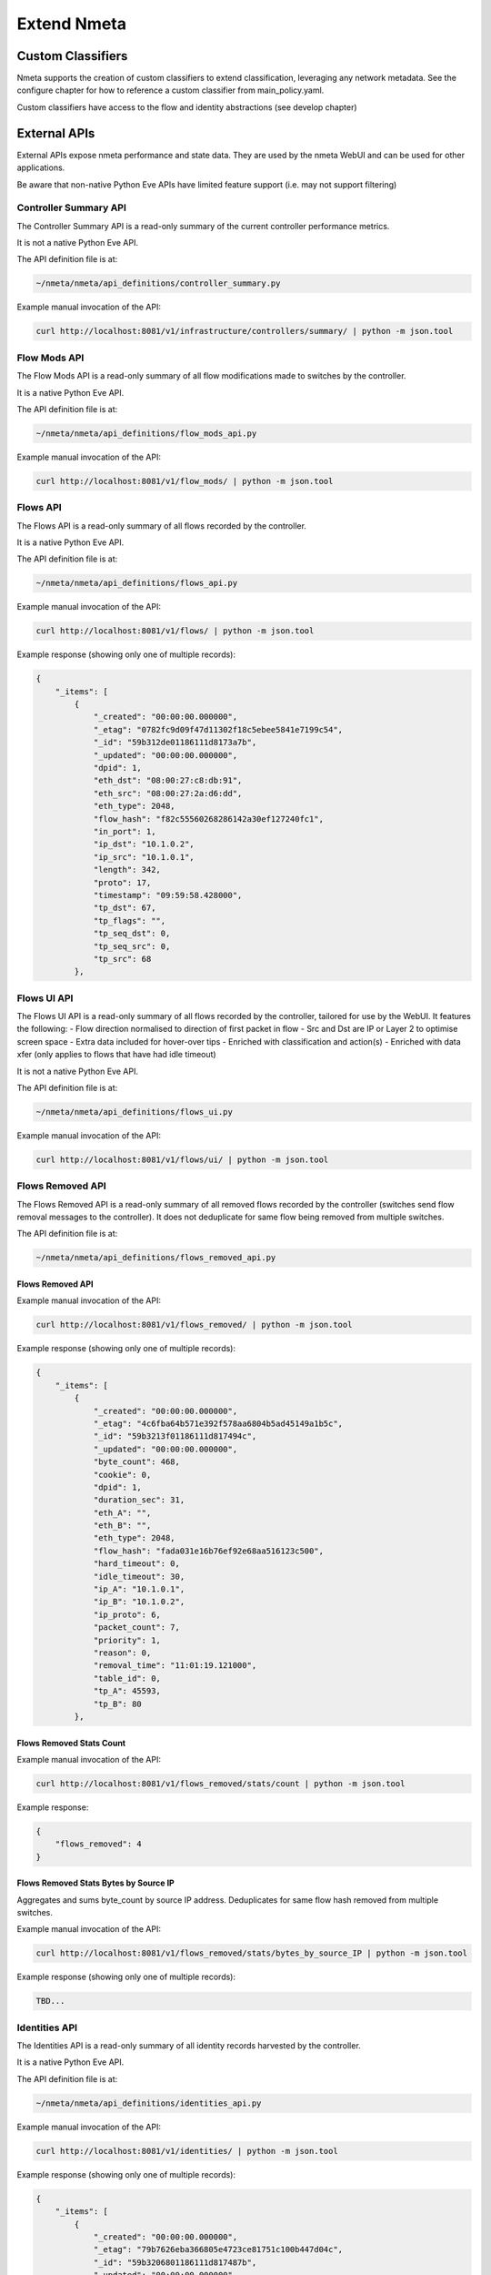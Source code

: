 ############
Extend Nmeta
############

******************
Custom Classifiers
******************

Nmeta supports the creation of custom classifiers to extend classification,
leveraging any network metadata. See the configure chapter for how to
reference a custom classifier from main_policy.yaml.

Custom classifiers have access to the flow and identity abstractions (see
develop chapter)


*************
External APIs
*************

External APIs expose nmeta performance and state data. They are used by the
nmeta WebUI and can be used for other applications.

Be aware that non-native Python Eve APIs have limited feature support (i.e.
may not support filtering)

Controller Summary API
======================

The Controller Summary API is a read-only summary of the current controller
performance metrics.

It is not a native Python Eve API.

The API definition file is at:

.. code-block:: text

  ~/nmeta/nmeta/api_definitions/controller_summary.py

Example manual invocation of the API:

.. code-block:: text

  curl http://localhost:8081/v1/infrastructure/controllers/summary/ | python -m json.tool

Flow Mods API
=============

The Flow Mods API is a read-only summary of all flow modifications made
to switches by the controller.

It is a native Python Eve API.

The API definition file is at:

.. code-block:: text

  ~/nmeta/nmeta/api_definitions/flow_mods_api.py

Example manual invocation of the API:

.. code-block:: text

  curl http://localhost:8081/v1/flow_mods/ | python -m json.tool

Flows API
=========

The Flows API is a read-only summary of all flows recorded by the controller.

It is a native Python Eve API.

The API definition file is at:

.. code-block:: text

  ~/nmeta/nmeta/api_definitions/flows_api.py

Example manual invocation of the API:

.. code-block:: text

  curl http://localhost:8081/v1/flows/ | python -m json.tool

Example response (showing only one of multiple records):

.. code-block:: text

    {
        "_items": [
            {
                "_created": "00:00:00.000000",
                "_etag": "0782fc9d09f47d11302f18c5ebee5841e7199c54",
                "_id": "59b312de01186111d8173a7b",
                "_updated": "00:00:00.000000",
                "dpid": 1,
                "eth_dst": "08:00:27:c8:db:91",
                "eth_src": "08:00:27:2a:d6:dd",
                "eth_type": 2048,
                "flow_hash": "f82c55560268286142a30ef127240fc1",
                "in_port": 1,
                "ip_dst": "10.1.0.2",
                "ip_src": "10.1.0.1",
                "length": 342,
                "proto": 17,
                "timestamp": "09:59:58.428000",
                "tp_dst": 67,
                "tp_flags": "",
                "tp_seq_dst": 0,
                "tp_seq_src": 0,
                "tp_src": 68
            },


Flows UI API
============

The Flows UI API is a read-only summary of all flows recorded by the
controller, tailored for use by the WebUI. It features the following:
- Flow direction normalised to direction of first packet in flow
- Src and Dst are IP or Layer 2 to optimise screen space
- Extra data included for hover-over tips
- Enriched with classification and action(s)
- Enriched with data xfer (only applies to flows that have had idle timeout)

It is not a native Python Eve API.

The API definition file is at:

.. code-block:: text

  ~/nmeta/nmeta/api_definitions/flows_ui.py

Example manual invocation of the API:

.. code-block:: text

  curl http://localhost:8081/v1/flows/ui/ | python -m json.tool


Flows Removed API
=================

The Flows Removed API is a read-only summary of all removed flows recorded by
the controller (switches send flow removal messages to the controller). It
does not deduplicate for same flow being removed from multiple switches.

The API definition file is at:

.. code-block:: text

  ~/nmeta/nmeta/api_definitions/flows_removed_api.py

Flows Removed API
-----------------

Example manual invocation of the API:

.. code-block:: text

  curl http://localhost:8081/v1/flows_removed/ | python -m json.tool

Example response (showing only one of multiple records):

.. code-block:: text

    {
        "_items": [
            {
                "_created": "00:00:00.000000",
                "_etag": "4c6fba64b571e392f578aa6804b5ad45149a1b5c",
                "_id": "59b3213f01186111d817494c",
                "_updated": "00:00:00.000000",
                "byte_count": 468,
                "cookie": 0,
                "dpid": 1,
                "duration_sec": 31,
                "eth_A": "",
                "eth_B": "",
                "eth_type": 2048,
                "flow_hash": "fada031e16b76ef92e68aa516123c500",
                "hard_timeout": 0,
                "idle_timeout": 30,
                "ip_A": "10.1.0.1",
                "ip_B": "10.1.0.2",
                "ip_proto": 6,
                "packet_count": 7,
                "priority": 1,
                "reason": 0,
                "removal_time": "11:01:19.121000",
                "table_id": 0,
                "tp_A": 45593,
                "tp_B": 80
            },

Flows Removed Stats Count
-------------------------

Example manual invocation of the API:

.. code-block:: text

  curl http://localhost:8081/v1/flows_removed/stats/count | python -m json.tool

Example response:

.. code-block:: text

    {
        "flows_removed": 4
    }

Flows Removed Stats Bytes by Source IP
--------------------------------------

Aggregates and sums byte_count by source IP address. Deduplicates for same
flow hash removed from multiple switches. 

Example manual invocation of the API:

.. code-block:: text

  curl http://localhost:8081/v1/flows_removed/stats/bytes_by_source_IP | python -m json.tool

Example response (showing only one of multiple records):

.. code-block:: text

    TBD...

Identities API
==============

The Identities API is a read-only summary of all identity records harvested
by the controller.

It is a native Python Eve API.

The API definition file is at:

.. code-block:: text

  ~/nmeta/nmeta/api_definitions/identities_api.py

Example manual invocation of the API:

.. code-block:: text

  curl http://localhost:8081/v1/identities/ | python -m json.tool

Example response (showing only one of multiple records):

.. code-block:: text

    {
        "_items": [
            {
                "_created": "00:00:00.000000",
                "_etag": "79b7626eba366805e4723ce81751c100b447d04c",
                "_id": "59b3206801186111d817487b",
                "_updated": "00:00:00.000000",
                "dpid": 2,
                "harvest_time": "10:57:43.997000",
                "harvest_type": "ARP",
                "host_desc": "",
                "host_name": "",
                "host_os": "",
                "host_type": "",
                "id_hash": "aafeaa6798c9ef3761f7afe51dd3cf7d",
                "in_port": 2,
                "ip_address": "10.1.0.1",
                "mac_address": "08:00:27:2a:d6:dd",
                "service_alias": "",
                "service_name": "",
                "user_id": "",
                "valid_from": "10:57:43.997000",
                "valid_to": "14:57:43.997000"
            },

Identities UI API
=================

The Identities API is a read-only summary of all identity records harvested
by the controller, tailored for use by the WebUI. It features the following:
- Reverse sort by harvest time
- Deduplicate by id_hash, only returning most recent per id_hash
- Includes possibly stale records
- Checks DNS identities to see if they are from a CNAME, and if so includes
  IP address from the A record
- Optional filtering out of DNS identities by setting '?filter_dns=1' on URI

It is not a native Python Eve API.

The API definition file is at:

.. code-block:: text

  ~/nmeta/nmeta/api_definitions/identities_ui.py

Example manual invocation of the API:

.. code-block:: text

  curl http://localhost:8081/v1/identities/ui/ | python -m json.tool

Example response (showing only one of multiple records):

.. code-block:: text

    {
        "_items": [
            {
                "_id": "59b31fc301186111d81747ae",
                "dpid": 1,
                "harvest_time": "10:54:59.131000",
                "harvest_type": "LLDP",
                "host_desc": "Ubuntu 16.04.2 LTS Linux 4.4.0-93-generic #116-Ubuntu SMP Fri Aug 11 21:17:51 UTC 2017 x86_64",
                "host_name": "sw2.example.com",
                "host_os": "",
                "host_type": "",
                "id_hash": "ab044209ef247d208ca1e88c5727ba0c",
                "in_port": 2,
                "ip_address": "",
                "location_logical": "internal",
                "location_physical": "",
                "mac_address": "08:00:27:ea:23:84",
                "service_alias": "",
                "service_name": "",
                "user_id": "",
                "valid_from": "10:54:59.131000",
                "valid_to": "10:56:59.131000"
            },

PI Rate API
===========

The PI Rate API is a read-only metric for the rate at which the controller
is receiving packet-in (PI) messages.

It is not a native Python Eve API.

The API definition file is at:

.. code-block:: text

  ~/nmeta/nmeta/api_definitions/pi_rate.py

Example manual invocation of the API:

.. code-block:: text

  curl http://localhost:8081/v1/infrastructure/controllers/pi_rate/ | python -m json.tool

Example response:

.. code-block:: text

    {
        "pi_rate": 0.2,
        "timestamp": "19:21:35"
    }


PI Time API
===========

The PI Time API is a read-only set of metrics for the timeliness of the
controller in processing packet-in (PI) messages. It is measured over the
length of time defined by PACKET_TIME_PERIOD, as defined in api_external.py,
and returned in the API as the key pi_time_period.

It is not a native Python Eve API.

The API definition file is at:

.. code-block:: text

  ~/nmeta/nmeta/api_definitions/pi_time.py

Example manual invocation of the API:

.. code-block:: text

  curl http://localhost:8081/v1/infrastructure/controllers/pi_time/ | python -m json.tool

Example response:

.. code-block:: text

    {
    "pi_time_avg": 0.05947005748748779,
    "pi_time_max": 0.06364011764526367,
    "pi_time_min": 0.055299997329711914,
    "pi_time_period": 10,
    "pi_time_records": 2,
    "ryu_time_avg": 0.0007699728012084961,
    "ryu_time_max": 0.0008089542388916016,
    "ryu_time_min": 0.0007309913635253906,
    "ryu_time_period": 10,
    "ryu_time_records": 2,
    "timestamp": "19:50:40"
    }

Switches API
============

The Switches API provides information on switches connected to the
controller.

The API definition file is at:

.. code-block:: text

  ~/nmeta/nmeta/api_definitions/switches_api.py

Switch Details
--------------

The Switch Details API is a read-only summary of all switches currently
connected to controller.

Example manual invocation of the API:

.. code-block:: text

  curl http://localhost:8081/v1/infrastructure/switches/ | python -m json.tool

Example response:

.. code-block:: text

    {
        "_items": [
            {
                "_created": "00:00:00.000000",
                "_etag": "e9cf4f29afa425bc0486cda334c56017d3d6e2ca",
                "_id": "59854e3ee14ebffa9f4f4e7b",
                "_updated": "00:00:00.000000",
                "dp_desc": "None",
                "dpid": 1,
                "hw_desc": "Open vSwitch",
                "ip_address": "172.16.0.5",
                "mfr_desc": "Nicira, Inc.",
                "port": 46074,
                "serial_num": "None",
                "sw_desc": "2.5.2",
                "time_connected": "16:49:01.795000"
            },
            {
                "_created": "00:00:00.000000",
                "_etag": "e8ff778368901540349b2a9625893b1b4763b362",
                "_id": "59854e41e14ebffa9f4f4e80",
                "_updated": "00:00:00.000000",
                "dp_desc": "None",
                "dpid": 2,
                "hw_desc": "Open vSwitch",
                "ip_address": "172.16.0.9",
                "mfr_desc": "Nicira, Inc.",
                "port": 34090,
                "serial_num": "None",
                "sw_desc": "2.5.2",
                "time_connected": "16:49:05.706000"
            }
        ],
        "_meta": {
            "max_results": 25,
            "page": 1,
            "total": 2
        }
    }

Switch Count
------------

The Switch Count API is a read-only count of all switches currently
connected to controller.

Example manual invocation of the API:

.. code-block:: text

  curl http://localhost:8081/v1/infrastructure/switches/stats/connected_switches | python -m json.tool

Example response:

.. code-block:: text

    {
        "connected_switches": 2
    }




*************
Internal APIs
*************

No internal APIs exist yet. They are planned to implement connectivity between
the API instance and the main nmeta code for interaction into non-database
components of nmeta.
